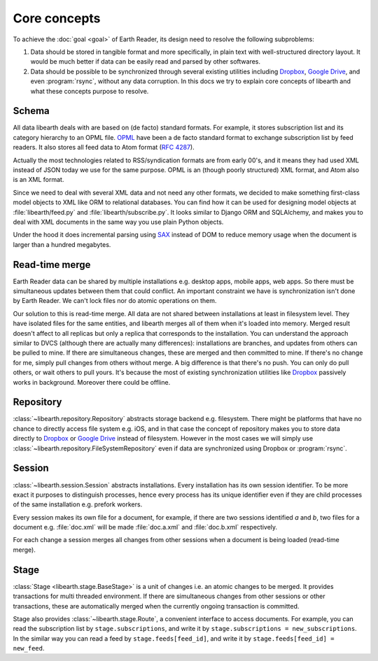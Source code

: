 Core concepts
=============

To achieve the :doc:`goal <goal>` of Earth Reader, its design need to resolve
the following subproblems:

1. Data should be stored in tangible format and more specifically,
   in plain text with well-structured directory layout.
   It would be much better if data can be easily read and parsed by
   other softwares.

2. Data should be possible to be synchronized through several existing
   utilities including Dropbox_, `Google Drive`_, and even :program:`rsync`,
   without any data corruption.
   In this docs we try to explain core concepts of libearth and what
   these concepts purpose to resolve.

.. _Dropbox: http://dropbox.com/
.. _Google Drive: https://drive.google.com/


Schema
------

All data libearth deals with are based on (de facto) standard formats.
For example, it stores subscription list and its category hierarchy to an
OPML file.  OPML_ have been a de facto standard format to exchange
subscription list by feed readers.  It also stores all feed data to Atom
format (:rfc:`4287`).

Actually the most technologies related to RSS/syndication formats are from
early 00's, and it means they had used XML instead of JSON today we use for
the same purpose.  OPML is an (though poorly structured) XML format,
and Atom also is an XML format.

Since we need to deal with several XML data and not need any other formats,
we decided to make something first-class model objects to XML like ORM to
relational databases.  You can find how it can be used for designing model
objects at :file:`libearth/feed.py` and :file:`libearth/subscribe.py`.
It looks similar to Django ORM and SQLAlchemy, and makes you to deal with XML
documents in the same way you use plain Python objects.

Under the hood it does incremental parsing using SAX_ instead of DOM to
reduce memory usage when the document is larger than a hundred megabytes.

.. seealso::
   
   Module :mod:`libearth.schema`
      Declarative schema for pulling DOM parser of XML

.. _OPML: http://dev.opml.org/
.. _SAX: http://en.wikipedia.org/wiki/Simple_API_for_XML


Read-time merge
---------------

Earth Reader data can be shared by multiple installations e.g. desktop apps,
mobile apps, web apps.  So there must be simultaneous updates between them
that could conflict.  An important constraint we have is synchronization isn't
done by Earth Reader.  We can't lock files nor do atomic operations on them.

Our solution to this is read-time merge.  All data are not shared between
installations at least in filesystem level.  They have isolated files for
the same entities, and libearth merges all of them when it's loaded into memory.
Merged result doesn't affect to all replicas but only a replica that
corresponds to the installation.  You can understand the approach similar to
DVCS (although there are actually many differences): installations are branches,
and updates from others can be pulled to mine.  If there are simultaneous
changes, these are merged and then committed to mine.  If there's no change
for me, simply pull changes from others without merge.  A big difference is
that there's no push.  You can only do pull others, or wait others to pull
yours.  It's because the most of existing synchronization utilities like
Dropbox_ passively works in background. Moreover there could be offline.


Repository
----------

:class:`~libearth.repository.Repository` abstracts storage backend
e.g. filesystem.  There might be platforms that have no chance to
directly access file system e.g. iOS, and in that case the concept of
repository makes you to store data directly to Dropbox_ or `Google Drive`_
instead of filesystem.  However in the most cases we will simply use
:class:`~libearth.repository.FileSystemRepository` even if data are
synchronized using Dropbox or :program:`rsync`.

.. seealso::

   Module :mod:`libearth.repository`
      Repositories


Session
-------

:class:`~libearth.session.Session` abstracts installations.
Every installation has its own session identifier.
To be more exact it purposes to distinguish processes,
hence every process has its unique identifier even if they are child
processes of the same installation e.g. prefork workers.

Every session makes its own file for a document, for example,
if there are two sessions identified *a* and *b*, two files for a document
e.g. :file:`doc.xml` will be made :file:`doc.a.xml` and :file:`doc.b.xml`
respectively.

For each change a session merges all changes from other sessions
when a document is being loaded (read-time merge).

.. seealso::

   Module :mod:`libearth.session`
      Isolate data from other installations


Stage
-----

:class:`Stage <libearth.stage.BaseStage>` is a unit of changes i.e. an atomic
changes to be merged.  It provides transactions for multi threaded environment.
If there are simultaneous changes from other sessions or other transactions,
these are automatically merged when the currently ongoing transaction is
committed.

Stage also provides :class:`~libearth.stage.Route`, a convenient interface to
access documents.
For example, you can read the subscription list by ``stage.subscriptions``,
and write it by ``stage.subscriptions = new_subscriptions``.
In the similar way you can read a feed by ``stage.feeds[feed_id]``,
and write it by ``stage.feeds[feed_id] = new_feed``.

.. seealso::

   Module :mod:`libearth.stage`
      Staging updates and transactions
